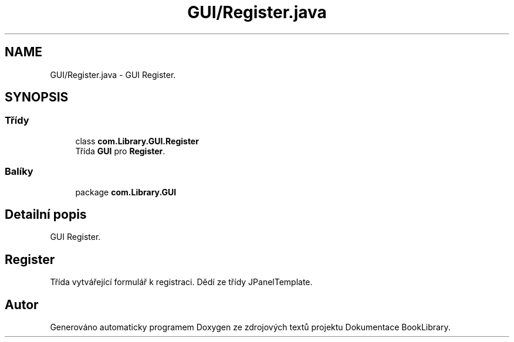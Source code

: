 .TH "GUI/Register.java" 3 "ne 17. kvě 2020" "Version 1" "Dokumentace BookLibrary" \" -*- nroff -*-
.ad l
.nh
.SH NAME
GUI/Register.java \- GUI Register\&.  

.SH SYNOPSIS
.br
.PP
.SS "Třídy"

.in +1c
.ti -1c
.RI "class \fBcom\&.Library\&.GUI\&.Register\fP"
.br
.RI "Třída \fBGUI\fP pro \fBRegister\fP\&. "
.in -1c
.SS "Balíky"

.in +1c
.ti -1c
.RI "package \fBcom\&.Library\&.GUI\fP"
.br
.in -1c
.SH "Detailní popis"
.PP 
GUI Register\&. 


.SH "Register"
.PP
.PP
Třída vytvářející formulář k registraci\&. Dědí ze třídy JPanelTemplate\&. 
.SH "Autor"
.PP 
Generováno automaticky programem Doxygen ze zdrojových textů projektu Dokumentace BookLibrary\&.
